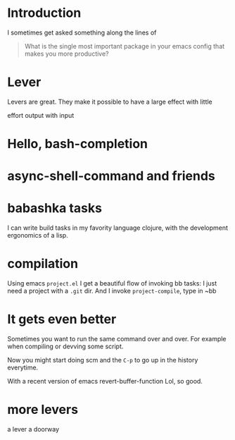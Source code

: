 
* Introduction

I sometimes get asked something along the lines of


#+begin_quote
What is the single most important package in your emacs config that
makes you more productive?
#+end_quote


* Lever

Levers are great.
They make it possible to have a large effect with little

effort
output with input



* Hello, bash-completion

* async-shell-command and friends


* babashka tasks

I can write build tasks in my favority language clojure, with the
development ergonomics of a lisp.



* compilation

Using emacs ~project.el~ I get a beautiful flow of invoking bb tasks:
I just need a project with a =.git= dir.
And I invoke ~project-compile~, type in ~bb


* It gets even better

Sometimes you want to run the same command over and over.
For example when compiling or devving some script.

Now you might start doing
scm
and the ~C-p~ to go up in the history everytime.


With a recent version of emacs
revert-buffer-function
Lol, so good.






* more levers

a lever
a doorway
